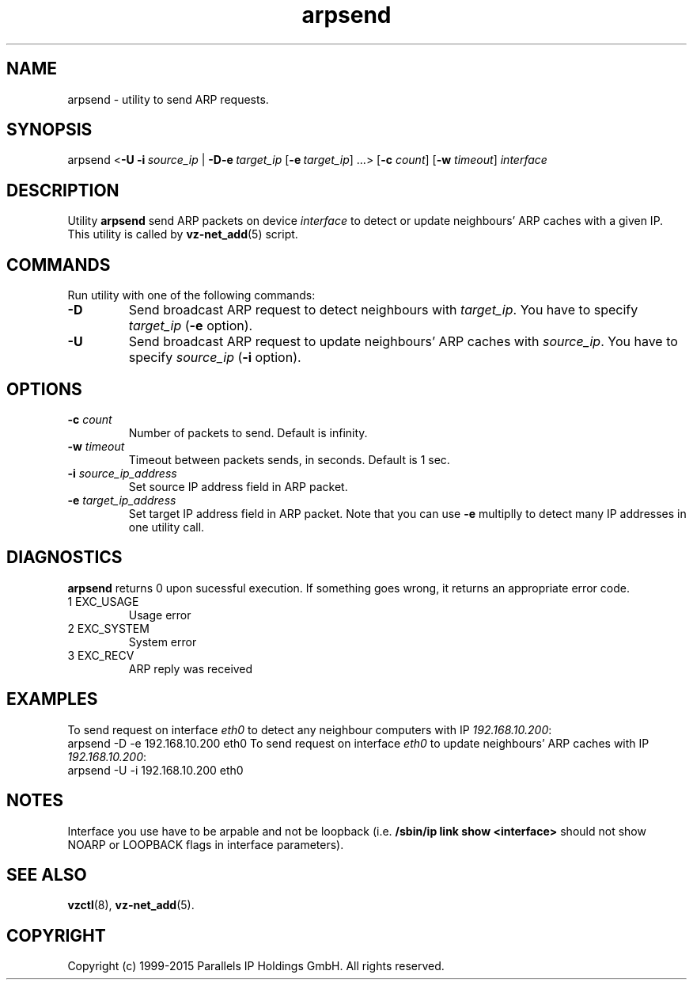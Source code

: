 .\" $Id$
.TH arpsend 8 "October 2009" "OpenVZ"
.SH NAME
arpsend \- utility to send ARP requests.
.\" to detect or update neighbours ARP caches with given IP.
.SH SYNOPSIS
arpsend <\fB-U\fR \fB-i\fR\ \fIsource_ip\fR |\ \fB-D\fR\
\fB-e\fR\ \fItarget_ip\fR [\fB-e\fR\ \fItarget_ip\fR]\ ...>
[\fB-c\fR \fIcount\fR] [\fB-w\fR \fItimeout\fR]
\fIinterface\fR
.SH DESCRIPTION
Utility \fBarpsend\fR send ARP packets on device \fIinterface\fR to detect
or update neighbours' ARP caches with a given IP.
This utility is called by \fBvz-net_add\fR(5) script.
.SH COMMANDS
Run utility with one of the following commands:
.TP
\fB-D\fR
Send broadcast ARP request to detect neighbours with
\fItarget_ip\fR. You have to specify \fItarget_ip\fR (\fB-e\fR option).
.TP
\fB-U\fR
Send broadcast ARP request to update neighbours' ARP caches with
\fIsource_ip\fR. You have to specify \fIsource_ip\fR (\fB-i\fR option).
.SH OPTIONS
.TP
\fB-c\fR \fIcount\fR
Number of packets to send. Default is infinity.
.TP
\fB-w\fR \fItimeout\fR
Timeout between packets sends, in seconds. Default is 1 sec.
.TP
\fB-i\fR \fIsource_ip_address\fR
Set source IP address field in ARP packet.
.TP
\fB-e\fR \fItarget_ip_address\fR
Set target IP address field in ARP packet. Note that you can use
\fB-e\fR multiplly to detect many IP addresses in one utility call.
.SH DIAGNOSTICS
\fBarpsend\fR returns 0 upon sucessful execution. If something goes wrong, it
returns an appropriate error code.
.IP "1	EXC_USAGE"
Usage error
.IP "2	EXC_SYSTEM"
System error
.IP "3	EXC_RECV"
ARP reply was received
.SH EXAMPLES
To send request on interface \fIeth0\fR to detect any neighbour
computers with IP \fI192.168.10.200\fR:
.br
\f(CR	arpsend -D -e 192.168.10.200 eth0
\fR
To send request on interface \fIeth0\fR to update neighbours'
ARP caches with IP \fI192.168.10.200\fR:
.br
\f(CR	arpsend -U -i 192.168.10.200 eth0\fR
.SH NOTES
Interface you use have to be arpable and not be loopback (i.e.
\fB/sbin/ip link show <interface>\fR should not show NOARP or LOOPBACK
flags in interface parameters).
.SH SEE ALSO
.BR vzctl (8),
.BR vz-net_add (5).
.SH COPYRIGHT
Copyright (c) 1999-2015 Parallels IP Holdings GmbH. All rights reserved.
